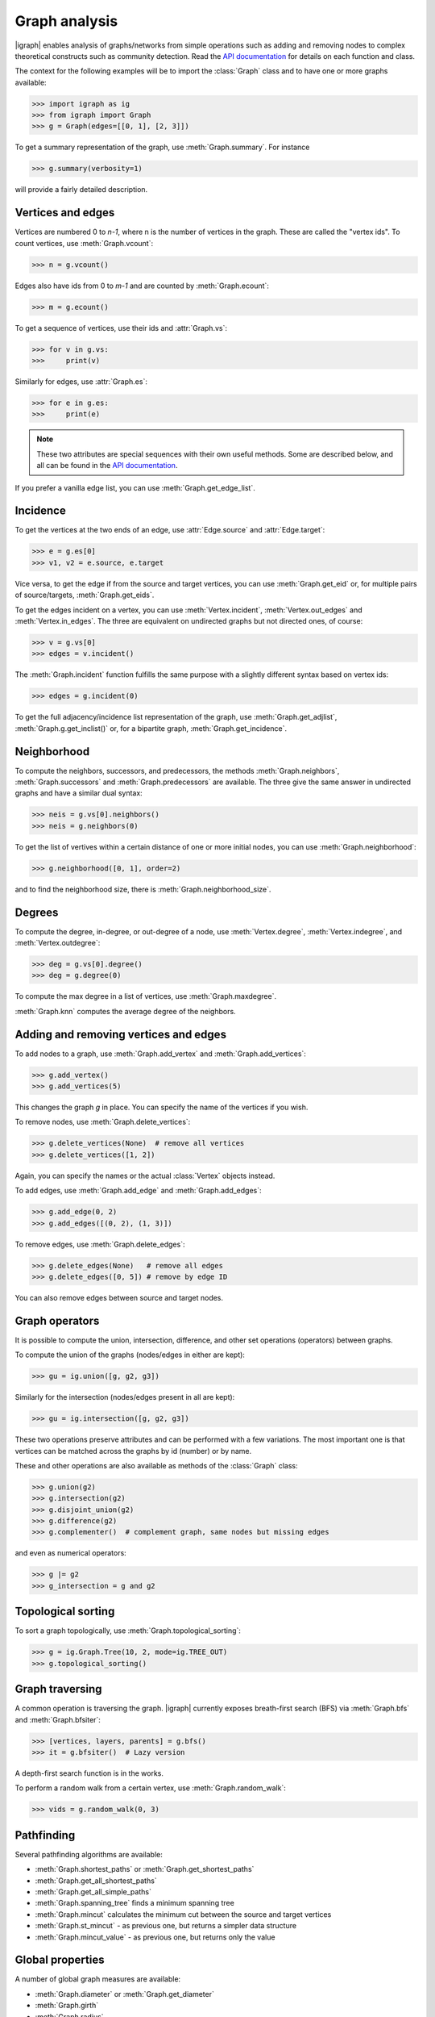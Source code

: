 Graph analysis
==============
|igraph| enables analysis of graphs/networks from simple operations such as adding and removing nodes to complex theoretical constructs such as community detection. Read the `API documentation`_ for details on each function and class.

The context for the following examples will be to import the :class:`Graph` class and to have one or more graphs available:

>>> import igraph as ig
>>> from igraph import Graph
>>> g = Graph(edges=[[0, 1], [2, 3]])

To get a summary representation of the graph, use :meth:`Graph.summary`. For instance

>>> g.summary(verbosity=1)

will provide a fairly detailed description.

Vertices and edges
+++++++++++++++++++++++++++
Vertices are numbered 0 to `n-1`, where n is the number of vertices in the graph. These are called the "vertex ids".
To count vertices, use :meth:`Graph.vcount`:

>>> n = g.vcount()

Edges also have ids from 0 to `m-1` and are counted by :meth:`Graph.ecount`:

>>> m = g.ecount()

To get a sequence of vertices, use their ids and :attr:`Graph.vs`:

>>> for v in g.vs:
>>>     print(v)

Similarly for edges, use :attr:`Graph.es`:

>>> for e in g.es:
>>>     print(e)

.. note:: These two attributes are special sequences with their own useful methods. Some are described below, and all can be found in the `API documentation`_.

If you prefer a vanilla edge list, you can use :meth:`Graph.get_edge_list`.

Incidence
++++++++++++++++++++++++++++++
To get the vertices at the two ends of an edge, use :attr:`Edge.source` and :attr:`Edge.target`:

>>> e = g.es[0]
>>> v1, v2 = e.source, e.target

Vice versa, to get the edge if from the source and target vertices, you can use :meth:`Graph.get_eid` or, for multiple pairs of source/targets,
:meth:`Graph.get_eids`.

To get the edges incident on a vertex, you can use :meth:`Vertex.incident`, :meth:`Vertex.out_edges` and
:meth:`Vertex.in_edges`. The three are equivalent on undirected graphs but not directed ones, of course:

>>> v = g.vs[0]
>>> edges = v.incident()

The :meth:`Graph.incident` function fulfills the same purpose with a slightly different syntax based on vertex ids:

>>> edges = g.incident(0)

To get the full adjacency/incidence list representation of the graph, use :meth:`Graph.get_adjlist`, :meth:`Graph.g.get_inclist()` or, for a bipartite graph, :meth:`Graph.get_incidence`.

Neighborhood
+++++++++++++
To compute the neighbors, successors, and predecessors, the methods :meth:`Graph.neighbors`, :meth:`Graph.successors` and
:meth:`Graph.predecessors` are available. The three give the same answer in undirected graphs and have a similar dual syntax:

>>> neis = g.vs[0].neighbors()
>>> neis = g.neighbors(0)

To get the list of vertives within a certain distance of one or more initial nodes, you can use :meth:`Graph.neighborhood`:

>>> g.neighborhood([0, 1], order=2)

and to find the neighborhood size, there is :meth:`Graph.neighborhood_size`.

Degrees
+++++++
To compute the degree, in-degree, or out-degree of a node, use :meth:`Vertex.degree`, :meth:`Vertex.indegree`, and :meth:`Vertex.outdegree`:

>>> deg = g.vs[0].degree()
>>> deg = g.degree(0)

To compute the max degree in a list of vertices, use :meth:`Graph.maxdegree`.

:meth:`Graph.knn` computes the average degree of the neighbors.

Adding and removing vertices and edges
++++++++++++++++++++++++++++++++++++++

To add nodes to a graph, use :meth:`Graph.add_vertex` and :meth:`Graph.add_vertices`:

>>> g.add_vertex()
>>> g.add_vertices(5)

This changes the graph `g` in place. You can specify the name of the vertices if you wish.

To remove nodes, use :meth:`Graph.delete_vertices`:

>>> g.delete_vertices(None)  # remove all vertices
>>> g.delete_vertices([1, 2])

Again, you can specify the names or the actual :class:`Vertex` objects instead.

To add edges, use :meth:`Graph.add_edge` and :meth:`Graph.add_edges`:

>>> g.add_edge(0, 2)
>>> g.add_edges([(0, 2), (1, 3)])

To remove edges, use :meth:`Graph.delete_edges`:

>>> g.delete_edges(None)   # remove all edges
>>> g.delete_edges([0, 5]) # remove by edge ID

You can also remove edges between source and target nodes.

Graph operators
+++++++++++++++++
It is possible to compute the union, intersection, difference, and other set operations (operators) between graphs.

To compute the union of the graphs (nodes/edges in either are kept):

>>> gu = ig.union([g, g2, g3])

Similarly for the intersection (nodes/edges present in all are kept):

>>> gu = ig.intersection([g, g2, g3])

These two operations preserve attributes and can be performed with a few variations. The most important one is that vertices can be matched across the graphs by id (number) or by name.

These and other operations are also available as methods of the :class:`Graph` class:

>>> g.union(g2)
>>> g.intersection(g2)
>>> g.disjoint_union(g2)
>>> g.difference(g2)
>>> g.complementer()  # complement graph, same nodes but missing edges

and even as numerical operators:

>>> g |= g2
>>> g_intersection = g and g2

Topological sorting
+++++++++++++++++++
To sort a graph topologically, use :meth:`Graph.topological_sorting`:

>>> g = ig.Graph.Tree(10, 2, mode=ig.TREE_OUT)
>>> g.topological_sorting()

Graph traversing
+++++++++++++++++++++
A common operation is traversing the graph. |igraph| currently exposes breath-first search (BFS) via :meth:`Graph.bfs` and :meth:`Graph.bfsiter`:

>>> [vertices, layers, parents] = g.bfs()
>>> it = g.bfsiter()  # Lazy version

A depth-first search function is in the works.

To perform a random walk from a certain vertex, use :meth:`Graph.random_walk`:

>>> vids = g.random_walk(0, 3)

Pathfinding
+++++++++++
Several pathfinding algorithms are available:

- :meth:`Graph.shortest_paths` or :meth:`Graph.get_shortest_paths`
- :meth:`Graph.get_all_shortest_paths`
- :meth:`Graph.get_all_simple_paths`
- :meth:`Graph.spanning_tree` finds a minimum spanning tree
- :meth:`Graph.mincut` calculates the minimum cut between the source and target vertices
- :meth:`Graph.st_mincut` - as previous one, but returns a simpler data structure
- :meth:`Graph.mincut_value` - as previous one, but returns only the value

Global properties
+++++++++++++++++++++
A number of global graph measures are available:

- :meth:`Graph.diameter` or :meth:`Graph.get_diameter`
- :meth:`Graph.girth`
- :meth:`Graph.radius`

Distributions:

- :meth:`Graph.degree_distribution`
- :meth:`Graph.path_length_hist`

Connectedness:

- :meth:`Graph.minimum_size_separators`
- :meth:`Graph.feedback_arc_set`

Some properties related to optimality:

- :meth:`Graph.farthest_points`
- :meth:`Graph.modularity`
- :meth:`Graph.maximal_cliques`
- :meth:`Graph.largest_cliques`
- :meth:`Graph.independence_number` (aka :meth:`Graph.alpha`)
- :meth:`Graph.maximal_independent_vertex_sets`
- :meth:`Graph.largest_independent_vertex_sets`
- :meth:`Graph.mincut`
- :meth:`Graph.mincut_value`
- :meth:`Graph.maximum_bipartite_matching` (bipartite graphs)

Cliques and motifs:

- :meth:`Graph.clique_number` (aka :meth:`Graph.omega`)
- :meth:`Graph.motifs_randesu` and :meth:`Graph.motifs_randesu_estimate`
- :meth:`Graph.g.motifs_randesu_no` counts the number of motifs

Structural:

- :meth:`Graph.edge_connectivity` or :meth:`Graph.edge_disjoint_paths`
- :meth:`Graph.vertex_connectivity`

Other complex measures are:

- :meth:`Graph.coreness` (aka :meth:`Graph.shell_index`)
- :meth:`Graph.density`
- :meth:`Graph.hub_score`
- :meth:`Graph.transitivity_undirected`
- :meth:`Graph.transitivity_local_undirected`
- :meth:`Graph.transitivity_avglocal_undirected`
- :meth:`Graph.dyad_census`
- :meth:`Graph.triad_census`
- :meth:`Graph.reciprocity` (directed graphs)
- :meth:`Graph.isoclass` (only 3 or 4 vertices)

Boolean properties:

- :meth:`Graph.is_bipartite`
- :meth:`Graph.is_connected`
- :meth:`Graph.is_dag`
- :meth:`Graph.is_directed`
- :meth:`Graph.is_named`
- :meth:`Graph.is_simple`
- :meth:`Graph.is_weighted`
- :meth:`Graph.has_multiple`

Vertex properties
+++++++++++++++++++
A spectrum of vertex-level properties can be computed. Similarity measures include:

- :meth:`Graph.similarity_dice`
- :meth:`Graph.similarity_jaccard`
- :meth:`Graph.similarity_inverse_log_weighted`
- :meth:`Graph.diversity`

Centrality-related:

- :meth:`Graph.bibcoupling`
- :meth:`Graph.eccentricity`
- :meth:`Graph.strength`
- :meth:`Graph.pagerank`
- :meth:`Graph.personalized_pagerank`
- :meth:`Graph.eigenvector_centrality` aka :meth:`Graph.evcent`

Structural:

- :meth:`Graph.betweenness`

Connectedness:

- :meth:`Graph.subcomponent`
- :meth:`Graph.is_separator`
- :meth:`Graph.is_minimal_separator`
- :meth:`Graph.biconnected_components`
- :meth:`Graph.blocks`

Edge properties
+++++++++++++++
As for vertices, edge properties are implemented. Basic properties include:

- :meth:`Graph.is_loop`
- :meth:`Graph.is_multiple`
- :meth:`Graph.is_mutual`

and more complex ones:

- :meth:`Graph.edge_betweenness`

Matrix representations
+++++++++++++++++++++++
Matrix-related functionality includes:

- :meth:`Graph.get_adjacency`
- :meth:`Graph.get_adjacency_sparse` (sparase CSR matrix version)
- :meth:`Graph.laplacian`



Simplification, subgraphs, etc.
+++++++++++++++++++++++++++++++
To simplify a graph (remove multiedges and loops), use :meth:`Graph.simplify`:

>>> g_simple = g.simplify()

To compute the line graph, there is :meth:`Graph.linegraph`:

>>> gl = g.linegraph()

The function :meth:`Graph.decompose` decomposes the graph into subgraphs.

To compute the subgraph spannes by some vertices/edges, use :meth:`Graph.subgraph` (aka :meth:`Graph.induced_subgraph`) and :meth:`Graph.subgraph_edges`:

>>> g_sub = g.subgraph([0, 1])
>>> g_sub = g.subgraph_edges([0])

To permute the order of vertices, you can use :meth:`Graph.permute_vertices`:

>>> g = ig.Tree(6, 2)
>>> g_perm = g.permute_vertices([1, 0, 2, 3, 4, 5])

To rewire the graph at random while keeping some structural properties, there are:

- :meth:`Graph.rewire`
- :meth:`Graph.rewire_edges`

To compute graph k-cores, the method :meth:`Graph.k_core` is available.

The dominator tree from a given node can be obtained with :meth:`Graph.dominator`.

Bipartite graphs can be decomposed using :meth:`Graph.bipartite_projection`. The size of the projections can be computed using :meth:`Graph.bipartite_projection_size`.

Graph comparisons
++++++++++++++++++
|igraph| enables comparisons between graphs:

- :meth:`Graph.isomorphic`
- :meth:`Graph.isomorphic_vf2`
- :meth:`Graph.subisomorphic_vf2`
- :meth:`Graph.subisomorphic_lad`
- :meth:`Graph.get_isomorphisms_vf2`
- :meth:`Graph.get_subisomorphisms_vf2`
- :meth:`Graph.get_subisomorphisms_lad`
- :meth:`Graph.get_automorphisms_vf2`

Flow
++++
Flow is a characteristic of directed graphs. The following functions are available:

- :meth:`Graph.maxflow` between two nodes
- :meth:`Graph.maxflow_value` - similar to the previous one, but only the value is returned
- :meth:`Graph.gomory_hu_tree`

.. _API documentation: https://igraph.org/python/doc/igraph-module.html
